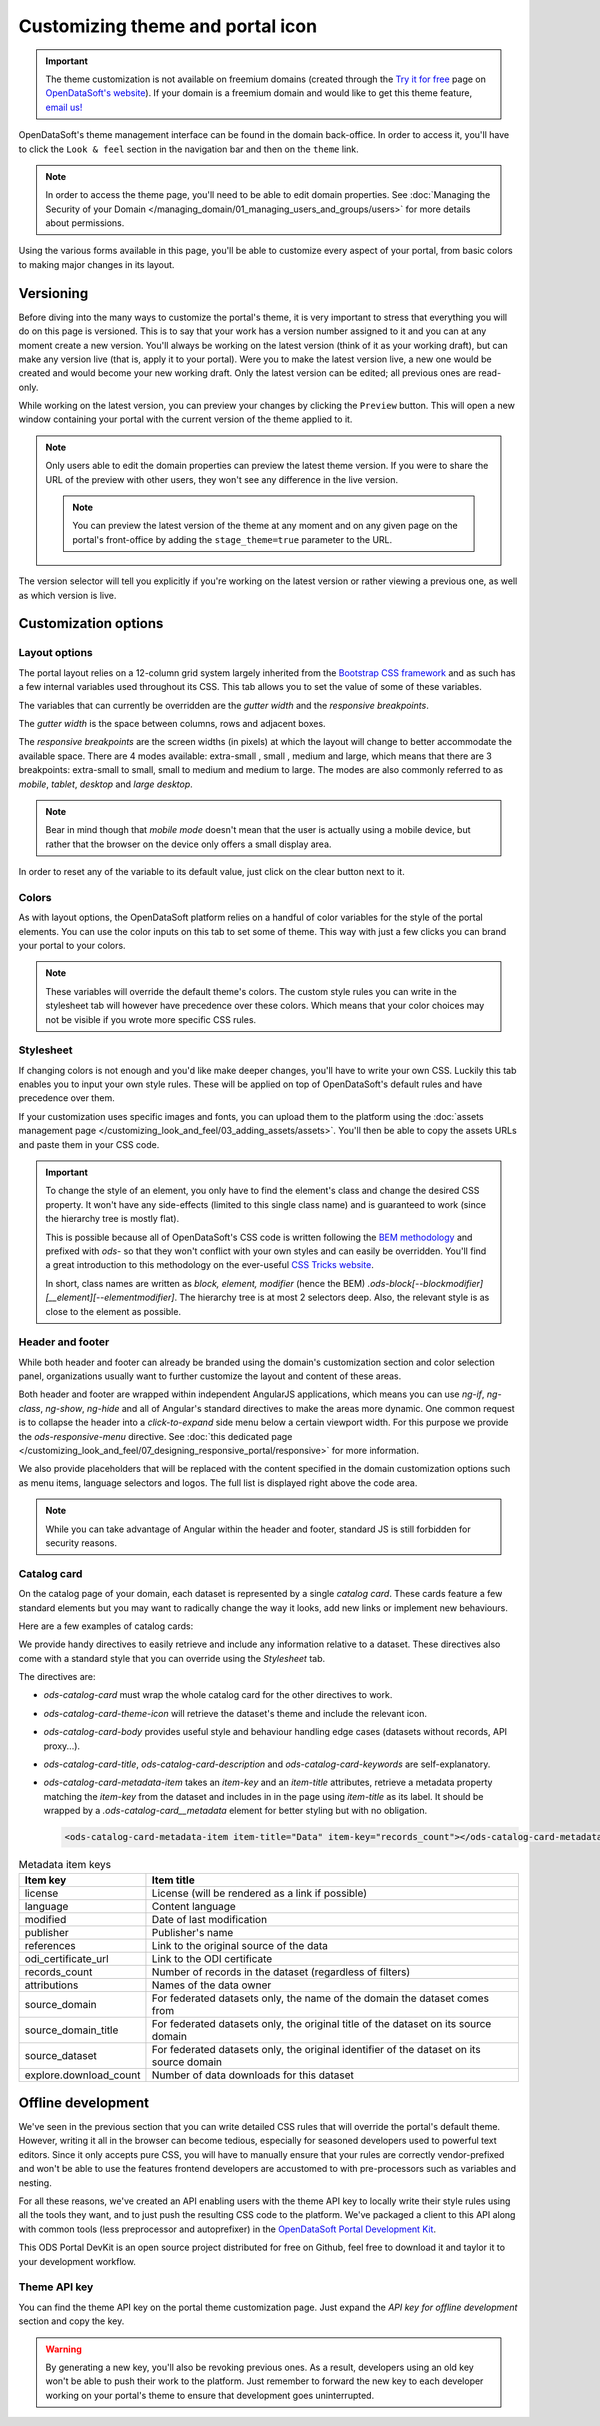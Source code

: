 Customizing theme and portal icon
=================================

.. important::
   The theme customization is not available on freemium domains (created through the
   `Try it for free <https://www.opendatasoft.com/discover-opendatasoft-demo/>`_ page on
   `OpenDataSoft's website <https://www.opendatasoft.com>`_).
   If your domain is a freemium domain and would like to get this theme feature, `email us! <sales@opendatasoft.com>`_

OpenDataSoft's theme management interface can be found in the domain back-office. In order to access it, you'll have to
click the ``Look & feel`` section in the navigation bar and then on the ``theme`` link.

.. admonition:: Note
   :class: note

   In order to access the theme page, you'll need to be able to edit domain properties. See :doc:`Managing the Security of your Domain </managing_domain/01_managing_users_and_groups/users>` for more details about permissions.

.. ifconfig:: language == 'en'

   .. image:: images/theme__interface--en.png

.. ifconfig:: language == 'fr'

   .. image:: images/theme__interface--fr.png

Using the various forms available in this page, you'll be able to customize every aspect of your portal, from basic
colors to making major changes in its layout.


Versioning
----------

Before diving into the many ways to customize the portal's theme, it is very important to stress that everything you
will do on this page is versioned. This is to say that your work has a version number assigned to it and you can at any
moment create a new version. You'll always be working on the latest version (think of it as your working draft), but can
make any version live (that is, apply it to your portal). Were you to make the latest version live, a new one would be
created and would become your new working draft. Only the latest version can be edited; all previous ones are read-only.

While working on the latest version, you can preview your changes by clicking the ``Preview`` button. This will open a
new window containing your portal with the current version of the theme applied to it.

.. admonition:: Note
   :class: note

   Only users able to edit the domain properties can preview the latest theme version. If you were to share the URL of the preview with other users, they won't see any difference in the live version.

   .. admonition:: Note
      :class: note

      You can preview the latest version of the theme at any moment and on any given page on the portal's front-office by adding the ``stage_theme=true`` parameter to the URL.

.. ifconfig:: language == 'en'

   .. image:: images/theme__versioning--en.png

.. ifconfig:: language == 'fr'

   .. image:: images/theme__versioning--fr.png

The version selector will tell you explicitly if you're working on the latest version or rather viewing a previous one,
as well as which version is live.

Customization options
---------------------

.. _theme__layout-options:

Layout options
~~~~~~~~~~~~~~

The portal layout relies on a 12-column grid system largely inherited from the
`Bootstrap CSS framework <http://getbootstrap.com/css/#grid>`_ and as such has a few internal variables used throughout
its CSS. This tab allows you to set the value of some of these variables.

.. ifconfig:: language == 'en'

   .. image:: images/theme__layout-options--en.png

.. ifconfig:: language == 'fr'

   .. image:: images/theme__layout-options--fr.png

The variables that can currently be overridden are the *gutter width* and the *responsive breakpoints*.

The *gutter width* is the space between columns, rows and adjacent boxes.

The *responsive breakpoints* are the screen widths (in pixels) at which the layout will change to better accommodate the
available space. There are 4 modes available: extra-small , small , medium and large, which means that there are 3
breakpoints: extra-small to small, small to medium and medium to large. The modes are also commonly referred to as
*mobile*, *tablet*, *desktop* and *large desktop*.

.. admonition:: Note
   :class: note

   Bear in mind though that *mobile mode* doesn't mean that the user is actually using a mobile device, but rather that the browser on the device only offers a small display area.

In order to reset any of the variable to its default value, just click on the clear button next to it.

Colors
~~~~~~

As with layout options, the OpenDataSoft platform relies on a handful of color variables for the style of the portal
elements. You can use the color inputs on this tab to set some of theme. This way with just a few clicks you can brand
your portal to your colors.

.. ifconfig:: language == 'en'

   .. image:: images/theme__colors--en.png

.. ifconfig:: language == 'fr'

   .. image:: images/theme__colors--fr.png

.. admonition:: Note
   :class: note

   These variables will override the default theme's colors. The custom style rules you can write in the stylesheet tab will however have precedence over these colors. Which means that your color choices may not be visible if you wrote more specific CSS rules.

.. _theme__stylesheet:

Stylesheet
~~~~~~~~~~

If changing colors is not enough and you'd like make deeper changes, you'll have to write your own CSS. Luckily this tab
enables you to input your own style rules. These will be applied on top of OpenDataSoft's default rules and have
precedence over them.

.. ifconfig:: language == 'en'

   .. image:: images/theme__stylesheet--en.png

.. ifconfig:: language == 'fr'

   .. image:: images/theme__stylesheet--fr.png

If your customization uses specific images and fonts, you can upload them to the platform using the
:doc:`assets management page </customizing_look_and_feel/03_adding_assets/assets>`. You'll then be able to copy the assets URLs and paste them in your CSS code.

.. important::
    To change the style of an element, you only have to find the element's class and change the desired CSS property.
    It won't have any side-effects (limited to this single class name) and is guaranteed to work (since the hierarchy
    tree is mostly flat).

    This is possible because all of OpenDataSoft's CSS code is written following the
    `BEM methodology <http://getbem.com/introduction/>`_ and prefixed with `ods-` so that they won't conflict with your
    own styles and can easily be overridden. You'll find a great introduction to this methodology on the ever-useful
    `CSS Tricks website <https://css-tricks.com/bem-101/>`_.

    In short, class names are written as *block, element, modifier* (hence the BEM)
    `.ods-block[--blockmodifier][__element][--elementmodifier]`. The hierarchy tree is at most 2 selectors deep. Also,
    the relevant style is as close to the element as possible.

Header and footer
~~~~~~~~~~~~~~~~~

While both header and footer can already be branded using the domain's customization section and color selection panel,
organizations usually want to further customize the layout and content of these areas.

.. ifconfig:: language == 'en'

   .. image:: images/theme__header--en.png

.. ifconfig:: language == 'fr'

   .. image:: images/theme__header--fr.png

Both header and footer are wrapped within independent AngularJS applications, which means you can use `ng-if`,
`ng-class`, `ng-show`, `ng-hide` and all of Angular's standard directives to make the areas more dynamic. One common
request is to collapse the header into a *click-to-expand* side menu below a certain viewport width. For this purpose we
provide the `ods-responsive-menu` directive. See :doc:`this dedicated page </customizing_look_and_feel/07_designing_responsive_portal/responsive>` for more information.

We also provide placeholders that will be replaced with the content specified in the domain customization options such
as menu items, language selectors and logos. The full list is displayed right above the code area.

.. admonition:: Note
   :class: note

   While you can take advantage of Angular within the header and footer, standard JS is still forbidden for security reasons.

Catalog card
~~~~~~~~~~~~

On the catalog page of your domain, each dataset is represented by a single *catalog card*. These cards feature
a few standard elements but you may want to radically change the way it looks, add new links or implement new
behaviours.

Here are a few examples of catalog cards:

.. image:: images/theme__catalog-card-example-central.png
.. image:: images/theme__catalog-card-example-datacorsica.png
.. image:: images/theme__catalog-card-example-toulouse.png

We provide handy directives to easily retrieve and include any information relative to a dataset. These directives also
come with a standard style that you can override using the *Stylesheet* tab.

.. ifconfig:: language == 'en'

   .. image:: images/theme__catalog-card--en.png

.. ifconfig:: language == 'fr'

   .. image:: images/theme__catalog-card--fr.png

The directives are:

* `ods-catalog-card` must wrap the whole catalog card for the other directives to work.
* `ods-catalog-card-theme-icon` will retrieve the dataset's theme and include the relevant icon.
* `ods-catalog-card-body` provides useful style and behaviour handling edge cases (datasets without records, API
  proxy...).
* `ods-catalog-card-title`, `ods-catalog-card-description` and `ods-catalog-card-keywords` are self-explanatory.
* `ods-catalog-card-metadata-item` takes an `item-key` and an `item-title` attributes, retrieve a metadata
  property matching the `item-key` from the dataset and includes in in the page using `item-title` as its label. It
  should be wrapped by a `.ods-catalog-card__metadata` element for better styling but with no obligation.

  .. code-block:: html

     <ods-catalog-card-metadata-item item-title="Data" item-key="records_count"></ods-catalog-card-metadata-item>


.. list-table:: Metadata item keys
   :header-rows: 1

   * * Item key
     * Item title
   * * license
     * License (will be rendered as a link if possible)
   * * language
     * Content language
   * * modified
     * Date of last modification
   * * publisher
     * Publisher's name
   * * references
     * Link to the original source of the data
   * * odi_certificate_url
     * Link to the ODI certificate
   * * records_count
     * Number of records in the dataset (regardless of filters)
   * * attributions
     * Names of the data owner
   * * source_domain
     * For federated datasets only, the name of the domain the dataset comes from
   * * source_domain_title
     * For federated datasets only, the original title of the dataset on its source domain
   * * source_dataset
     * For federated datasets only, the original identifier of the dataset on its source domain
   * * explore.download_count
     * Number of data downloads for this dataset





Offline development
-------------------

We've seen in the previous section that you can write detailed CSS rules that will override the portal's default theme.
However, writing it all in the browser can become tedious, especially for seasoned developers used to powerful text
editors. Since it only accepts pure CSS, you will have to manually ensure that your rules are correctly vendor-prefixed
and won't be able to use the features frontend developers are accustomed to with pre-processors such as variables and
nesting.

For all these reasons, we've created an API enabling users with the theme API key to locally write their style rules
using all the tools they want, and to just push the resulting CSS code to the platform. We've packaged a client to this
API along with common tools (less preprocessor and autoprefixer) in the
`OpenDataSoft Portal Development Kit <https://github.com/opendatasoft/ods-portal-devkit>`_.

This ODS Portal DevKit is an open source project distributed for free on Github, feel free to download it and taylor it
to your development workflow.

Theme API key
~~~~~~~~~~~~~

You can find the theme API key on the portal theme customization page. Just expand the *API key for offline development*
section and copy the key.

.. ifconfig:: language == 'en'

   .. image:: images/theme__offline-dev--en.png

.. ifconfig:: language == 'fr'

   .. image:: images/theme__offline-dev--fr.png

.. warning::
    By generating a new key, you'll also be revoking previous ones. As a result, developers using an old key won't be
    able to push their work to the platform. Just remember to forward the new key to each developer working on your
    portal's theme to ensure that development goes uninterrupted.
